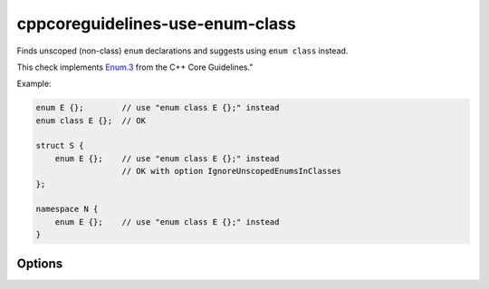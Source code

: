 .. title:: clang-tidy - cppcoreguidelines-use-enum-class

cppcoreguidelines-use-enum-class
================================

Finds unscoped (non-class) ``enum`` declarations and suggests using
``enum class`` instead.

This check implements `Enum.3
<https://isocpp.github.io/CppCoreGuidelines/CppCoreGuidelines#Renum-class>`_
from the C++ Core Guidelines."

Example:

.. code-block:: c++

  enum E {};        // use "enum class E {};" instead
  enum class E {};  // OK

  struct S {
      enum E {};    // use "enum class E {};" instead
                    // OK with option IgnoreUnscopedEnumsInClasses
  };

  namespace N {
      enum E {};    // use "enum class E {};" instead
  }

Options
-------

.. option:: IgnoreUnscopedEnumsInClasses

   When `true`, ignores unscoped ``enum`` declarations in classes.
   Default is `false`.
